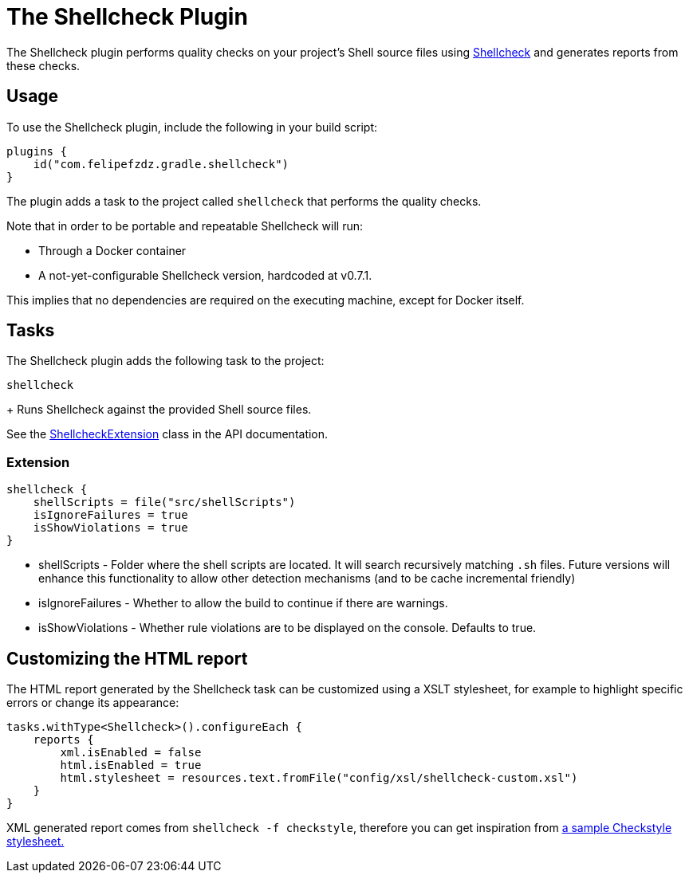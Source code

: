[[shellcheck_plugin]]
= The Shellcheck Plugin

The Shellcheck plugin performs quality checks on your project's Shell source files using https://github.com/koalaman/shellcheck[Shellcheck] and generates reports from these checks.


[[sec:shellcheck_usage]]
== Usage

To use the Shellcheck plugin, include the following in your build script:

[source,kotlin]
----
plugins {
    id("com.felipefzdz.gradle.shellcheck")
}
----

The plugin adds a task to the project called `shellcheck` that performs the quality checks.

Note that in order to be portable and repeatable Shellcheck will run:

* Through a Docker container
* A not-yet-configurable Shellcheck version, hardcoded at v0.7.1.

This implies that no dependencies are required on the executing machine, except for Docker itself.

[[sec:shellcheck_tasks]]
== Tasks

The Shellcheck plugin adds the following task to the project:

`shellcheck`

+
Runs Shellcheck against the provided Shell source files.


See the link:{groovyDslPath}/org.gradle.api.plugins.quality.ShellcheckExtension.html[ShellcheckExtension] class in the API documentation.


[[sec:shellcheck_extension]]
=== Extension

[source,kotlin]
----
shellcheck {
    shellScripts = file("src/shellScripts")
    isIgnoreFailures = true
    isShowViolations = true
}
----

* shellScripts - Folder where the shell scripts are located. It will search recursively matching `.sh` files.
Future versions will enhance this functionality to allow other detection mechanisms (and to be cache incremental friendly)
* isIgnoreFailures - Whether to allow the build to continue if there are warnings.
* isShowViolations - Whether rule violations are to be displayed on the console. Defaults to true.

[[sec:shellcheck_customize_xsl]]
== Customizing the HTML report

The HTML report generated by the Shellcheck task can be customized using a XSLT stylesheet, for example to highlight specific errors or change its appearance:

[source,kotlin]
----
tasks.withType<Shellcheck>().configureEach {
    reports {
        xml.isEnabled = false
        html.isEnabled = true
        html.stylesheet = resources.text.fromFile("config/xsl/shellcheck-custom.xsl")
    }
}
----

XML generated report comes from `shellcheck -f checkstyle`, therefore you can get inspiration from https://github.com/checkstyle/contribution/tree/master/xsl[a sample Checkstyle stylesheet.]
